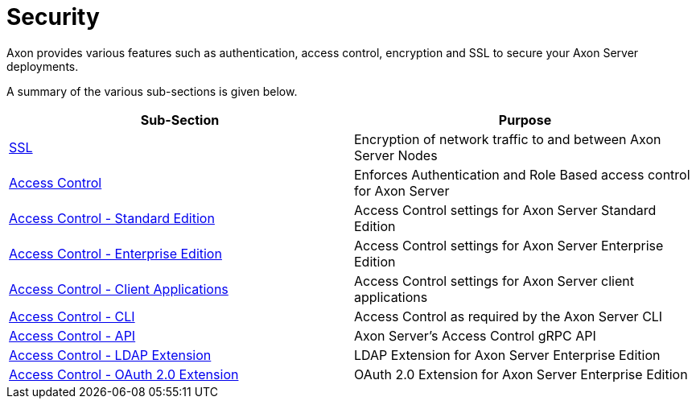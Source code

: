 = Security

Axon provides various features such as authentication, access control, encryption and SSL to secure your Axon Server deployments.

A summary of the various sub-sections is given below.

|===
| Sub-Section | Purpose

| xref:./ssl.adoc[SSL]
| Encryption of network traffic to and between Axon Server Nodes

| xref:./access-control.adoc[Access Control]
| Enforces Authentication and Role Based access control for Axon Server

| xref:./access-control-se.adoc[Access Control - Standard Edition]
| Access Control settings for Axon Server Standard Edition

| xref:./access-control-ee.adoc[Access Control - Enterprise Edition]
| Access Control settings for Axon Server Enterprise Edition

| xref:./access-control-clients.adoc[Access Control - Client Applications]
| Access Control settings for Axon Server client applications

| xref:./access-control-cli.adoc[Access Control - CLI]
| Access Control as required by the Axon Server CLI

| xref:./access-control-api.adoc[Access Control - API]
| Axon Server's Access Control gRPC API

| xref:./access-control-ldap.adoc[Access Control - LDAP Extension]
| LDAP Extension for Axon Server Enterprise Edition

| xref:./access-control-oauth2.adoc[Access Control - OAuth 2.0 Extension]
| OAuth 2.0 Extension for Axon Server Enterprise Edition
|===
